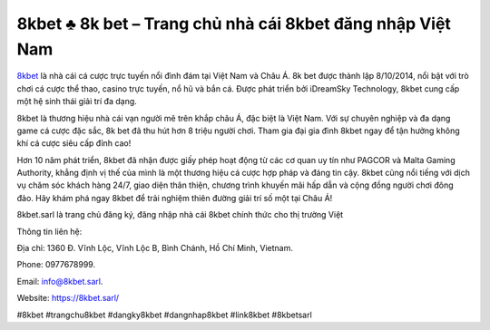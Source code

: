 8kbet ♣️ 8k bet – Trang chủ nhà cái 8kbet đăng nhập Việt Nam
===================================

`8kbet <https://8kbet.sarl/>`_ là nhà cái cá cược trực tuyến nổi đình đám tại Việt Nam và Châu Á. 8k bet được thành lập 8/10/2014, nổi bật với trò chơi cá cược thể thao, casino trực tuyến, nổ hũ và bắn cá. Được phát triển bởi iDreamSky Technology, 8kbet cung cấp một hệ sinh thái giải trí đa dạng.

8kbet là thương hiệu nhà cái vạn người mê trên khắp châu Á, đặc biệt là Việt Nam. Với sự chuyên nghiệp và đa dạng game cá cược đặc sắc, 8k bet đã thu hút hơn 8 triệu người chơi. Tham gia đại gia đình 8kbet ngay để tận hưởng không khí cá cược siêu cấp đỉnh cao! 

Hơn 10 năm phát triển, 8kbet đã nhận được giấy phép hoạt động từ các cơ quan uy tín như PAGCOR và Malta Gaming Authority, khẳng định vị thế của mình là một thương hiệu cá cược hợp pháp và đáng tin cậy. 8kbet cũng nổi tiếng với dịch vụ chăm sóc khách hàng 24/7, giao diện thân thiện, chương trình khuyến mãi hấp dẫn và cộng đồng người chơi đông đảo. Hãy khám phá ngay 8kbet để trải nghiệm thiên đường giải trí số một tại Châu Á!

8kbet.sarl là trang chủ đăng ký, đăng nhập nhà cái 8kbet chính thức cho thị trường Việt


Thông tin liên hệ: 

Địa chỉ: 1360 Đ. Vĩnh Lộc, Vĩnh Lộc B, Bình Chánh, Hồ Chí Minh, Vietnam. 

Phone: 0977678999. 

Email: info@8kbet.sarl. 

Website: https://8kbet.sarl/ 

#8kbet #trangchu8kbet #dangky8kbet #dangnhap8kbet #link8kbet #8kbetsarl
